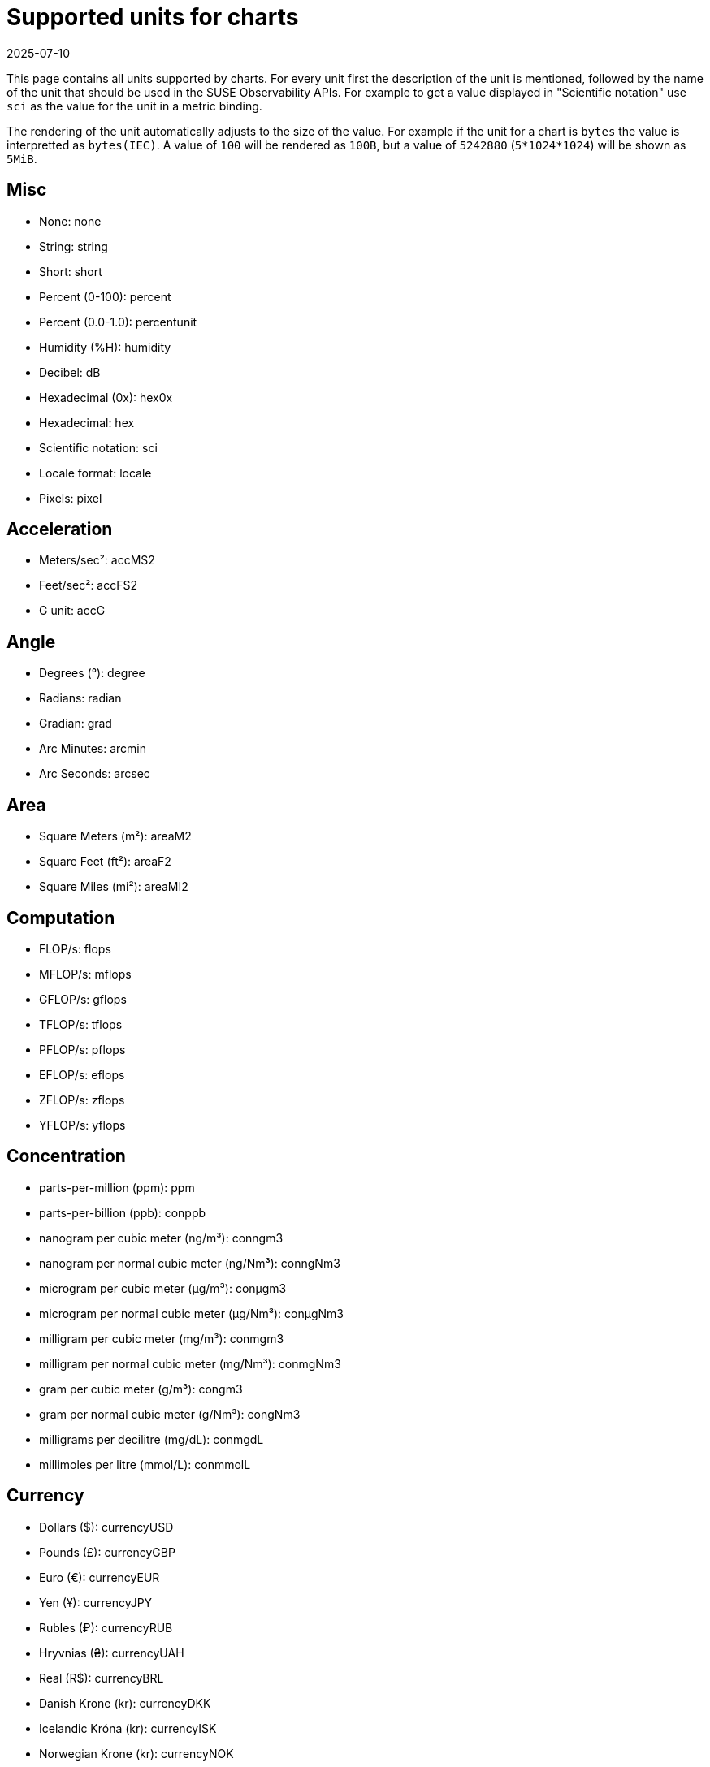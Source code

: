 = Supported units for charts
:revdate: 2025-07-10
:page-revdate: {revdate}
:description: SUSE Observability

This page contains all units supported by charts. For every unit first the description of the unit is mentioned, followed by the name of the unit that should be used in the SUSE Observability APIs. For example to get a value displayed in "Scientific notation" use `sci` as the value for the unit in a metric binding.

The rendering of the unit automatically adjusts to the size of the value. For example if the unit for a chart is `bytes` the value is interpretted as `bytes(IEC)`. A value of `100` will be rendered as `100B`, but a value of `5242880` (`5*1024*1024`) will be shown as `5MiB`.

== Misc

* None: none
* String: string
* Short: short
* Percent (0-100): percent
* Percent (0.0-1.0): percentunit
* Humidity (%H): humidity
* Decibel: dB
* Hexadecimal (0x): hex0x
* Hexadecimal: hex
* Scientific notation: sci
* Locale format: locale
* Pixels: pixel

== Acceleration

* Meters/sec²: accMS2
* Feet/sec²: accFS2
* G unit: accG

== Angle

* Degrees (°): degree
* Radians: radian
* Gradian: grad
* Arc Minutes: arcmin
* Arc Seconds: arcsec

== Area

* Square Meters (m²): areaM2
* Square Feet (ft²): areaF2
* Square Miles (mi²): areaMI2

== Computation

* FLOP/s: flops
* MFLOP/s: mflops
* GFLOP/s: gflops
* TFLOP/s: tflops
* PFLOP/s: pflops
* EFLOP/s: eflops
* ZFLOP/s: zflops
* YFLOP/s: yflops

== Concentration

* parts-per-million (ppm): ppm
* parts-per-billion (ppb): conppb
* nanogram per cubic meter (ng/m³): conngm3
* nanogram per normal cubic meter (ng/Nm³): conngNm3
* microgram per cubic meter (μg/m³): conμgm3
* microgram per normal cubic meter (μg/Nm³): conμgNm3
* milligram per cubic meter (mg/m³): conmgm3
* milligram per normal cubic meter (mg/Nm³): conmgNm3
* gram per cubic meter (g/m³): congm3
* gram per normal cubic meter (g/Nm³): congNm3
* milligrams per decilitre (mg/dL): conmgdL
* millimoles per litre (mmol/L): conmmolL

== Currency

* Dollars ($): currencyUSD
* Pounds (£): currencyGBP
* Euro (€): currencyEUR
* Yen (¥): currencyJPY
* Rubles (₽): currencyRUB
* Hryvnias (₴): currencyUAH
* Real (R$): currencyBRL
* Danish Krone (kr): currencyDKK
* Icelandic Króna (kr): currencyISK
* Norwegian Krone (kr): currencyNOK
* Swedish Krona (kr): currencySEK
* Czech koruna (czk): currencyCZK
* Swiss franc (CHF): currencyCHF
* Polish Złoty (PLN): currencyPLN
* Bitcoin (฿): currencyBTC
* Milli Bitcoin (฿): currencymBTC
* Micro Bitcoin (฿): currencyμBTC
* South African Rand (R): currencyZAR
* Indian Rupee (₹): currencyINR
* South Korean Won (₩): currencyKRW
* Indonesian Rupiah (Rp): currencyIDR
* Philippine Peso (PHP): currencyPHP
* Vietnamese Dong (VND): currencyVND

== Data

* bytes(IEC): bytes
* bytes(SI): decbytes
* bits(IEC): bits
* bits(SI): decbits
* kibibytes: kbytes
* kilobytes: deckbytes
* mebibytes: mbytes
* megabytes: decmbytes
* gibibytes: gbytes
* gigabytes: decgbytes
* tebibytes: tbytes
* terabytes: dectbytes
* pebibytes: pbytes
* petabytes: decpbytes

== Data rate

* packets/sec: pps
* bytes/sec(IEC): binBps
* bytes/sec(SI): Bps
* bits/sec(IEC): binbps
* bits/sec(SI): bps
* kibibytes/sec: KiBs
* kibibits/sec: Kibits
* kilobytes/sec: KBs
* kilobits/sec: Kbits
* mibibytes/sec: MiBs
* mibibits/sec: Mibits
* megabytes/sec: MBs
* megabits/sec: Mbits
* gibibytes/sec: GiBs
* gibibits/sec: Gibits
* gigabytes/sec: GBs
* gigabits/sec: Gbits
* tebibytes/sec: TiBs
* tebibits/sec: Tibits
* terabytes/sec: TBs
* terabits/sec: Tbits
* pibibytes/sec: PiBs
* pibibits/sec: Pibits
* petabytes/sec: PBs
* petabits/sec: Pbits

== Date & time

* Datetime ISO: dateTimeAsIso
* Datetime ISO (No date if today): dateTimeAsIsoNoDateIfToday
* Datetime US: dateTimeAsUS
* Datetime US (No date if today): dateTimeAsUSNoDateIfToday
* Datetime local: dateTimeAsLocal
* Datetime local (No date if today): dateTimeAsLocalNoDateIfToday
* Datetime default: dateTimeAsSystem
* From Now: dateTimeFromNow

== Energy

* Watt (W): watt
* Kilowatt (kW): kwatt
* Megawatt (MW): megwatt
* Gigawatt (GW): gwatt
* Milliwatt (mW): mwatt
* Watt per square meter (W/m²): Wm2
* Volt-ampere (VA): voltamp
* Kilovolt-ampere (kVA): kvoltamp
* Volt-ampere reactive (var): voltampreact
* Kilovolt-ampere reactive (kVAr): kvoltampreact
* Watt-hour (Wh): watth
* Watt-hour per Kilogram (Wh/kg): watthperkg
* Kilowatt-hour (kWh): kwatth
* Kilowatt-min (kWm): kwattm
* Ampere-hour (Ah): amph
* Kiloampere-hour (kAh): kamph
* Milliampere-hour (mAh): mamph
* Joule (J): joule
* Electron volt (eV): ev
* Ampere (A): amp
* Kiloampere (kA): kamp
* Milliampere (mA): mamp
* Volt (V): volt
* Kilovolt (kV): kvolt
* Millivolt (mV): mvolt
* Decibel-milliwatt (dBm): dBm
* Ohm (Ω): ohm
* Kiloohm (kΩ): kohm
* Megaohm (MΩ): Mohm
* Farad (F): farad
* Microfarad (µF): µfarad
* Nanofarad (nF): nfarad
* Picofarad (pF): pfarad
* Femtofarad (fF): ffarad
* Henry (H): henry
* Millihenry (mH): mhenry
* Microhenry (µH): µhenry
* Lumens (Lm): lumens

== Flow

* Gallons/min (gpm): flowgpm
* Cubic meters/sec (cms): flowcms
* Cubic feet/sec (cfs): flowcfs
* Cubic feet/min (cfm): flowcfm
* Litre/hour: litreh
* Litre/min (L/min): flowlpm
* milliLitre/min (mL/min): flowmlpm
* Lux (lx): lux

== Force

* Newton-meters (Nm): forceNm
* Kilonewton-meters (kNm): forcekNm
* Newtons (N): forceN
* Kilonewtons (kN): forcekN

== Hash rate

* hashes/sec: Hs
* kilohashes/sec: KHs
* megahashes/sec: MHs
* gigahashes/sec: GHs
* terahashes/sec: THs
* petahashes/sec: PHs
* exahashes/sec: EHs

== Mass

* milligram (mg): massmg
* gram (g): massg
* pound (lb): masslb
* kilogram (kg): masskg
* metric ton (t): masst

== Length

* millimeter (mm): lengthmm
* inch (in): lengthin
* feet (ft): lengthft
* meter (m): lengthm
* kilometer (km): lengthkm
* mile (mi): lengthmi

== Pressure

* Millibars: pressurembar
* Bars: pressurebar
* Kilobars: pressurekbar
* Pascals: pressurepa
* Hectopascals: pressurehpa
* Kilopascals: pressurekpa
* Inches of mercury: pressurehg
* PSI: pressurepsi

== Radiation

* Becquerel (Bq): radbq
* curie (Ci): radci
* Gray (Gy): radgy
* rad: radrad
* Sievert (Sv): radsv
* milliSievert (mSv): radmsv
* microSievert (µSv): radusv
* rem: radrem
* Exposure (C/kg): radexpckg
* roentgen (R): radr
* Sievert/hour (Sv/h): radsvh
* milliSievert/hour (mSv/h): radmsvh
* microSievert/hour (µSv/h): radusvh

== Rotational Speed

* Revolutions per minute (rpm): rotrpm
* Hertz (Hz): rothz
* Radians per second (rad/s): rotrads
* Degrees per second (°/s): rotdegs

== Temperature

* Celsius (°C): celsius
* Fahrenheit (°F): fahrenheit
* Kelvin (K): kelvin

== Time

* Hertz (1/s): hertz
* nanoseconds (ns): ns
* microseconds (µs): µs
* milliseconds (ms): ms
* seconds (s): s
* minutes (m): m
* hours (h): h
* days (d): d
* duration (ms): dtdurationms
* duration (s): dtdurations
* duration (hh:mm:ss): dthms
* duration (d hh:mm:ss): dtdhms
* Timeticks (s/100): timeticks
* clock (ms): clockms
* clock (s): clocks

== Throughput

* counts/sec (cps): cps
* ops/sec (ops): ops
* requests/sec (rps): reqps
* reads/sec (rps): rps
* writes/sec (wps): wps
* I/O ops/sec (iops): iops
* counts/min (cpm): cpm
* ops/min (opm): opm
* reads/min (rpm): rpm
* writes/min (wpm): wpm

== Velocity

* meters/second (m/s): velocityms
* kilometers/hour (km/h): velocitykmh
* miles/hour (mph): velocitymph
* knot (kn): velocityknot

== Volume

* millilitre (mL): mlitre
* litre (L): litre
* cubic meter: m3
* Normal cubic meter: Nm3
* cubic decimeter: dm3
* gallons: gallons
